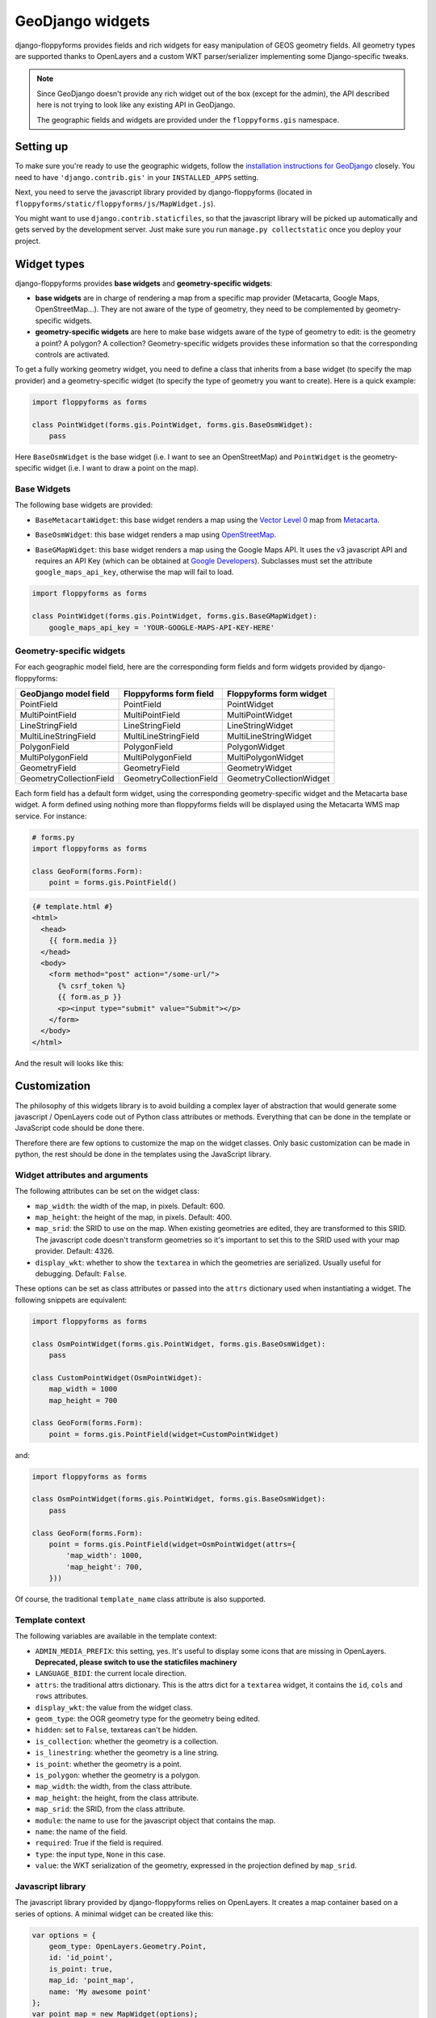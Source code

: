 GeoDjango widgets
=================

.. image:: images/geomcollection.png

django-floppyforms provides fields and rich widgets for easy manipulation of
GEOS geometry fields. All geometry types are supported thanks to OpenLayers
and a custom WKT parser/serializer implementing some Django-specific tweaks.

.. note::

    Since GeoDjango doesn't provide any rich widget out of the box (except for
    the admin), the API described here is not trying to look like any existing
    API in GeoDjango.

    The geographic fields and widgets are provided under the
    ``floppyforms.gis`` namespace.

Setting up
----------

To make sure you're ready to use the geographic widgets, follow the
`installation instructions for GeoDjango`_ closely. You need to have
``'django.contrib.gis'`` in your ``INSTALLED_APPS`` setting.

Next, you need to serve the javascript library provided by django-floppyforms
(located in ``floppyforms/static/floppyforms/js/MapWidget.js``).

You might want to use ``django.contrib.staticfiles``, so that the javascript
library will be picked up automatically and gets served by the development
server. Just make sure you run ``manage.py collectstatic`` once you deploy
your project.

.. _installation instructions for GeoDjango: https://docs.djangoproject.com/en/dev/ref/contrib/gis/install/

Widget types
------------

django-floppyforms provides **base widgets** and **geometry-specific
widgets**:

* **base widgets** are in charge of rendering a map from a specific map
  provider (Metacarta, Google Maps, OpenStreetMap…). They are not aware of the
  type of geometry, they need to be complemented by geometry-specific widgets.
* **geometry-specific widgets** are here to make base widgets aware of the
  type of geometry to edit: is the geometry a point? A polygon? A collection?
  Geometry-specific widgets provides these information so that the
  corresponding controls are activated.

To get a fully working geometry widget, you need to define a class that
inherits from a base widget (to specify the map provider) and a
geometry-specific widget (to specify the type of geometry you want to create).
Here is a quick example:

.. code-block:: python

    import floppyforms as forms

    class PointWidget(forms.gis.PointWidget, forms.gis.BaseOsmWidget):
        pass

Here ``BaseOsmWidget`` is the base widget (i.e. I want to see an
OpenStreetMap) and ``PointWidget`` is the geometry-specific widget (i.e. I
want to draw a point on the map).

Base Widgets
````````````

The following base widgets are provided:

* ``BaseMetacartaWidget``: this base widget renders a map using the `Vector
  Level 0`_ map from `Metacarta`_.

.. _Vector Level 0: http://earth-info.nga.mil/publications/vmap0.html
.. _Metacarta: http://metacarta.com/

* ``BaseOsmWidget``: this base widget renders a map using `OpenStreetMap`_.

.. _OpenStreetMap: http://www.openstreetmap.org/

* ``BaseGMapWidget``: this base widget renders a map using the Google Maps
  API. It uses the v3 javascript API and requires an API Key (which can be
  obtained at `Google Developers`_). Subclasses must set the attribute
  ``google_maps_api_key``, otherwise the map will fail to load.

.. _Google Developers: https://developers.google.com/maps/documentation/javascript/get-api-key

.. code-block:: python

    import floppyforms as forms

    class PointWidget(forms.gis.PointWidget, forms.gis.BaseGMapWidget):
        google_maps_api_key = 'YOUR-GOOGLE-MAPS-API-KEY-HERE'

Geometry-specific widgets
`````````````````````````

For each geographic model field, here are the corresponding form fields and
form widgets provided by django-floppyforms:

======================= ======================= ========================
GeoDjango model field   Floppyforms form field  Floppyforms form widget
======================= ======================= ========================
PointField              PointField              PointWidget
MultiPointField         MultiPointField         MultiPointWidget
LineStringField         LineStringField         LineStringWidget
MultiLineStringField    MultiLineStringField    MultiLineStringWidget
PolygonField            PolygonField            PolygonWidget
MultiPolygonField       MultiPolygonField       MultiPolygonWidget
GeometryField           GeometryField           GeometryWidget
GeometryCollectionField GeometryCollectionField GeometryCollectionWidget
======================= ======================= ========================

Each form field has a default form widget, using the corresponding
geometry-specific widget and the Metacarta base widget. A form defined using
nothing more than floppyforms fields will be displayed using the Metacarta WMS
map service. For instance:

.. code-block:: python

    # forms.py
    import floppyforms as forms

    class GeoForm(forms.Form):
        point = forms.gis.PointField()

.. code-block:: jinja

    {# template.html #}
    <html>
      <head>
        {{ form.media }}
      </head>
      <body>
        <form method="post" action="/some-url/">
          {% csrf_token %}
          {{ form.as_p }}
          <p><input type="submit" value="Submit"></p>
        </form>
      </body>
    </html>

And the result will looks like this:

.. image:: images/pointfield.png

Customization
-------------

The philosophy of this widgets library is to avoid building a complex layer of
abstraction that would generate some javascript / OpenLayers code out of
Python class attributes or methods. Everything that can be done in the
template or JavaScript code should be done there.

Therefore there are few options to customize the map on the widget classes.
Only basic customization can be made in python, the rest should be done in the
templates using the JavaScript library.

Widget attributes and arguments
```````````````````````````````

The following attributes can be set on the widget class:

* ``map_width``: the width of the map, in pixels. Default: 600.

* ``map_height``: the height of the map, in pixels. Default: 400.

* ``map_srid``: the SRID to use on the map. When existing geometries are
  edited, they are transformed to this SRID. The javascript code doesn't
  transform geometries so it's important to set this to the SRID used with
  your map provider. Default: 4326.

* ``display_wkt``: whether to show the ``textarea`` in which the geometries
  are serialized. Usually useful for debugging. Default: ``False``.

These options can be set as class attributes or passed into the ``attrs``
dictionary used when instantiating a widget. The following snippets are
equivalent:

.. code-block:: python

    import floppyforms as forms

    class OsmPointWidget(forms.gis.PointWidget, forms.gis.BaseOsmWidget):
        pass

    class CustomPointWidget(OsmPointWidget):
        map_width = 1000
        map_height = 700

    class GeoForm(forms.Form):
        point = forms.gis.PointField(widget=CustomPointWidget)

and:

.. code-block:: python

    import floppyforms as forms

    class OsmPointWidget(forms.gis.PointWidget, forms.gis.BaseOsmWidget):
        pass

    class GeoForm(forms.Form):
        point = forms.gis.PointField(widget=OsmPointWidget(attrs={
            'map_width': 1000,
            'map_height': 700,
        }))

Of course, the traditional ``template_name`` class attribute is also
supported.

Template context
````````````````

The following variables are available in the template context:

* ``ADMIN_MEDIA_PREFIX``: this setting, yes. It's useful to display some icons
  that are missing in OpenLayers. **Deprecated, please switch to use the
  staticfiles machinery**
* ``LANGUAGE_BIDI``: the current locale direction.
* ``attrs``: the traditional attrs dictionary. This is the attrs dict for a
  ``textarea`` widget, it contains the ``id``, ``cols`` and ``rows``
  attributes.
* ``display_wkt``: the value from the widget class.
* ``geom_type``: the OGR geometry type for the geometry being edited.
* ``hidden``: set to ``False``, textareas can't be hidden.
* ``is_collection``: whether the geometry is a collection.
* ``is_linestring``: whether the geometry is a line string.
* ``is_point``: whether the geometry is a point.
* ``is_polygon``: whether the geometry is a polygon.
* ``map_width``: the width, from the class attribute.
* ``map_height``: the height, from the class attribute.
* ``map_srid``: the SRID, from the class attribute.
* ``module``: the name to use for the javascript object that contains the map.
* ``name``: the name of the field.
* ``required``: True if the field is required.
* ``type``: the input type, ``None`` in this case.
* ``value``: the WKT serialization of the geometry, expressed in the
  projection defined by ``map_srid``.

Javascript library
``````````````````

The javascript library provided by django-floppyforms relies on OpenLayers.
It creates a map container based on a series of options. A minimal widget can
be created like this:

.. code-block:: javascript

    var options = {
        geom_type: OpenLayers.Geometry.Point,
        id: 'id_point',
        is_point: true,
        map_id: 'point_map',
        name: 'My awesome point'
    };
    var point_map = new MapWidget(options);

With these options, you need in your HTML code a ``<textarea id="id_point">``
and an empty ``<div id="point_map">``. The size of the map can be set by
styling the div with CSS.

Generally you don't have to touch the ``geom_type``, ``id``, ``is_point``,
``map_id`` and ``name`` attributes: django-floppyforms generates them for you.
However, the template structure makes it easy to specify some custom options.
The base template defines a ``map_options`` and an ``options`` block. They can
be altered like this (let's say we want to re-implement the Google Maps base
widget):

.. code-block:: python

    # forms.py
    from django.template.defaultfilters import safe
    import floppyforms as forms

    class BaseGMapWidget(forms.gis.BaseGeometryWidget):
        map_srid = 900913  # Use the google projection
        template_name = 'forms/google_map.html'

        class Media:
            js = (
                'http://openlayers.org/dev/OpenLayers.js',
                'floppyforms/js/MapWidget.js',

                # Needs safe() because the ampersand (&):
                safe('http://maps.google.com/maps/api/js?'
                     'v=3&key=YOUR-GOOGLE-MAPS-API-KEY-HERE'),
            )

Here we need the development version of OpenLayers because OpenLayers 2.10
doesn't implement version 3 of the Google Maps API. We also specify that we're
using the google projection.

.. code-block:: jinja

    {# forms/google_map.html #}
    {% extends "floppyforms/gis/openlayers.html" %}

    {% block options %}
    {{ block.super }}
    options['base_layer'] = new OpenLayers.Layer.Google("Google Streets",
                                                        {numZoomLevels: 20,
                                                         units: 'm'});
    options['point_zoom'] = 14;
    {% endblock %}

Calling ``block.super`` generates the options dictionary with all the
required options. We can then safely alter it at will. In this case we can
directly add an OpenLayers.Layer instance to the map options and it will be
picked up as a base layer.

The following options can be passed to the widget constructor:

* ``base_layer``: an OpenLayers.Layer instance (or an instance of a subclass)
  that will be used as a base layer for the map. Default: Metacarta's base WMS
  layer.
* ``color``: the color of the features drawn on the map. Default:
  ``'ee9900'``.
* ``default_lon``: the default longitude to center the map on if there is no
  feature. Default: 0.
* ``default_lat``: the default latitude to center the map on if there is no
  feature. Default: 0.
* ``default_zoom``: the default zoom level to use when there is no feature.
  Default: 4.
* ``geom_type``: an OpenLayers.Geometry.* class name.
* ``id``: the id of the textarea to whih the feature is serialized.
* ``is_collection``: whether the feature to draw is a collection. Default:
  false.
* ``is_linestring``: whether the feature to draw is a linestring. Default:
  false.
* ``is_point``: whether the feature to draw is a point. Default: false.
* ``is_polygon``: whether the feature to draw is a polygon. Default: false.
* ``layerswitcher``: whether to show OpenLayers' layerswitcher control.
  Default: false.
* ``map_id``: the id of the div containing the map.
* ``map_options``: a dictionary for the options passed to the OpenLayers.Map
  constructor. Default: {}.
* ``map_srid``: the SRID to use for the map. Default: 4326.
* ``modifiable``: whether the feature can be modifiable or not. Default: true.
* ``mouse_position``: whether to show the coordinates of the mouse on the side
  of the map. Default: false.
* ``name``: the name of the layer containing the feature to draw.
* ``opacity``: the opacity of the inner parts of the drawn features (mostly,
  polygons). Default: 0.4.
* ``point_zoomm``: the zoom level to set when a map is displayed with a single
  point on it. For other feature types, the map is focused automatically on
  the feature. Default: 12.
* ``scale_text``: whether to show the scale information on the side of the
  map. Default: false.
* ``scrollable``: if set to false, the user won't be able to scroll to zoom in
  and out.

There is also a ``map_options`` block that can be overridden. Its purpose is
to declare a ``map_options`` dictionary that can be passed to the
``OpenLayers.Map`` constructor. For instance:

.. code-block:: jinja

    {% block map_options %}
    var map_options = {
        maxExtend: new OpenLayers.Bounds(-20037508,-20037508,20037508,20037508),
        maxResolution: 156543.0339,
        numZoomLevels: 20,
        units: 'm'
    };
    {% endblock %}

Here we don't need to call ``block.super`` since the base template only
instantiates an empty dictionary.

Going further
`````````````

If the options or the map options don't give you enough flexibility, you can,
not necessarily in that order:

* Redefine the template structure, based on the default OpenLayers template.
* Extend the MapWidget javascript library.

In either way, digging into floppyforms' code (templates, widgets, javascript
lib) is more than encouraged. Of course, if you end up implementing additional
base widgets for new map providers, feel free to `contribute them back!`_

If you need a custom base widget, it is important to inherit from
``floppyforms.gis.BaseGeometryWidget``: if you inherit from an existing base
widget, you may end up with conflicting media files. ``BaseGeometryWidget``
doesn't specify any javascript file so get more control by subclassing it.

.. _contribute them back!: https://github.com/jazzband/django-floppyforms

Examples
--------

OpenStreetMap
`````````````

.. code-block:: python

    # forms.py
    import floppyforms as forms

    class OsmLineStringWidget(forms.gis.BaseOsmWidget,
                              forms.gis.LineStringWidget):
        pass

    class OsmForm(forms.Form):
        line = forms.gis.LineStringField(widget=OsmLineStringWidget)

Result:

.. image:: images/osmlinestring.png

Google Maps
```````````

.. code-block:: python

    # forms.py
    import floppyforms as forms

    class GMapPolygonWidget(forms.gis.BaseGMapWidget,
                            forms.gis.PolygonWidget):
        google_maps_api_key = 'YOUR-GOOGLE-MAPS-API-KEY-HERE'

    class GmapForm(forms.Form):
        poly = forms.gis.PolygonField(widget=GMapPolygonWidget)

Result:

.. image:: images/gmappoly.png
